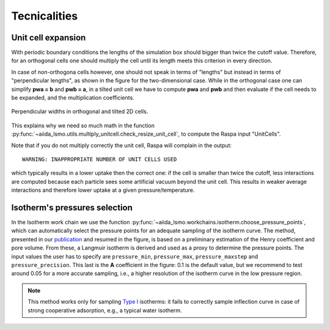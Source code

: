 =====================================
Tecnicalities
=====================================

Unit cell expansion
+++++++++++++++++++++++

With periodic boundary conditions the lengths of the simulation box should bigger than twice the cutoff value.
Therefore, for an orthogonal cells one should multiply the cell until its length meets this criterion in every direction.

In case of non-orthogona cells however, one should not speak in terms of "lengths" but instead in terms of "perpendicular
lengths", as shown in the figure for the two-dimensional case. While in the orthogonal case
one can simplify **pwa = b** and **pwb = a**, in a tilted unit cell we have to compute
**pwa** and **pwb** and then evaluate if the cell needs to be expanded,
and the multiplication coefficients.


.. figure:: images/perp_width.png
    :width: 800px
    :align: center
    :alt: alternate text
    :figclass: align-center

    Perpendicular widths in orthogonal and tilted 2D cells.

This explains why we need so much math in the function :py:func:`~aiida_lsmo.utils.multiply_unitcell.check_resize_unit_cell`,
to compute the Raspa input "UnitCells".

Note that if you do not multiply correctly the unit cell, Raspa will complain in the output::

    WARNING: INAPPROPRIATE NUMBER OF UNIT CELLS USED

which typically results in a lower uptake then the correct one: if the cell is smaller than twice the cutoff,
less interactions are computed because each particle sees some artificial vacuum beyond the unit cell.
This results in weaker average interactions and therefore lower uptake at a given pressure/temperature.


Isotherm's pressures selection
+++++++++++++++++++++++++++++++++++++++++++++++

In the Isotherm work chain we use the function :py:func:`~aiida_lsmo.workchains.isotherm.choose_pressure_points`,
which can automatically select the pressure points for an adequate sampling of the isotherm curve.
The method, presented in our `publication <https://doi.org/10.1021/acscentsci.9b00619>`_ and resumed in the figure,
is based on a preliminary estimation of the Henry coefficient and pore volume. From these, a Langmuir isotherm is
derived and used as a proxy to determine the pressure points.
The input values the user has to specify are ``pressure_min``, ``pressure_max``, ``pressure_maxstep`` and ``pressure_precision``.
This last is the **A** coefficient in the figure: 0.1 is the default value, but we recommend to test around 0.05 for a
more accurate sampling, i.e., a higher resolution of the isotherm curve in the low pressure region.

.. figure:: images/isotherm_sampling.png
    :width: 800px
    :align: center

.. note:: This method works only for sampling `Type I <http://www.chemistrylearning.com/adsorption-isotherm/>`_
          isotherms: it fails to correctly sample inflection curve in case of strong cooperative adsorption, e.g.,
          a typical water isotherm.
